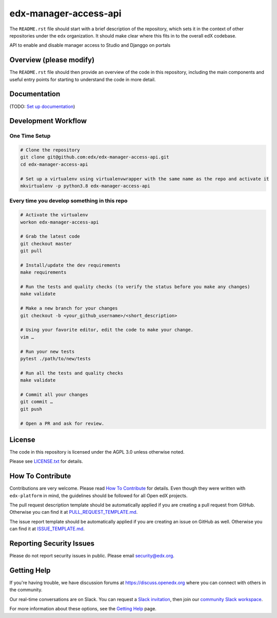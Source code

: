 edx-manager-access-api
=============================

|pypi-badge| |travis-badge| |codecov-badge| |doc-badge| |pyversions-badge|
|license-badge|

The ``README.rst`` file should start with a brief description of the repository,
which sets it in the context of other repositories under the ``edx``
organization. It should make clear where this fits in to the overall edX
codebase.

API to enable and disable manager access to Studio and Djanggo on portals

Overview (please modify)
------------------------

The ``README.rst`` file should then provide an overview of the code in this
repository, including the main components and useful entry points for starting
to understand the code in more detail.

Documentation
-------------

(TODO: `Set up documentation <https://openedx.atlassian.net/wiki/spaces/DOC/pages/21627535/Publish+Documentation+on+Read+the+Docs>`_)

Development Workflow
--------------------

One Time Setup
~~~~~~~~~~~~~~
.. code-block::

  # Clone the repository
  git clone git@github.com:edx/edx-manager-access-api.git
  cd edx-manager-access-api

  # Set up a virtualenv using virtualenvwrapper with the same name as the repo and activate it
  mkvirtualenv -p python3.8 edx-manager-access-api


Every time you develop something in this repo
~~~~~~~~~~~~~~~~~~~~~~~~~~~~~~~~~~~~~~~~~~~~~
.. code-block::

  # Activate the virtualenv
  workon edx-manager-access-api

  # Grab the latest code
  git checkout master
  git pull

  # Install/update the dev requirements
  make requirements

  # Run the tests and quality checks (to verify the status before you make any changes)
  make validate

  # Make a new branch for your changes
  git checkout -b <your_github_username>/<short_description>

  # Using your favorite editor, edit the code to make your change.
  vim …

  # Run your new tests
  pytest ./path/to/new/tests

  # Run all the tests and quality checks
  make validate

  # Commit all your changes
  git commit …
  git push

  # Open a PR and ask for review.

License
-------

The code in this repository is licensed under the AGPL 3.0 unless
otherwise noted.

Please see `LICENSE.txt <LICENSE.txt>`_ for details.

How To Contribute
-----------------

Contributions are very welcome.
Please read `How To Contribute <https://github.com/edx/edx-platform/blob/master/CONTRIBUTING.rst>`_ for details.
Even though they were written with ``edx-platform`` in mind, the guidelines
should be followed for all Open edX projects.

The pull request description template should be automatically applied if you are creating a pull request from GitHub. Otherwise you
can find it at `PULL_REQUEST_TEMPLATE.md <.github/PULL_REQUEST_TEMPLATE.md>`_.

The issue report template should be automatically applied if you are creating an issue on GitHub as well. Otherwise you
can find it at `ISSUE_TEMPLATE.md <.github/ISSUE_TEMPLATE.md>`_.

Reporting Security Issues
-------------------------

Please do not report security issues in public. Please email security@edx.org.

Getting Help
------------

If you're having trouble, we have discussion forums at https://discuss.openedx.org where you can connect with others in the community.

Our real-time conversations are on Slack. You can request a `Slack invitation`_, then join our `community Slack workspace`_.

For more information about these options, see the `Getting Help`_ page.

.. _Slack invitation: https://openedx-slack-invite.herokuapp.com/
.. _community Slack workspace: https://openedx.slack.com/
.. _Getting Help: https://openedx.org/getting-help

.. |pypi-badge| image:: https://img.shields.io/pypi/v/edx-manager-access-api.svg
    :target: https://pypi.python.org/pypi/edx-manager-access-api/
    :alt: PyPI

.. |travis-badge| image:: https://travis-ci.com/edx/edx-manager-access-api.svg?branch=master
    :target: https://travis-ci.com/edx/edx-manager-access-api
    :alt: Travis

.. |codecov-badge| image:: https://codecov.io/github/edx/edx-manager-access-api/coverage.svg?branch=master
    :target: https://codecov.io/github/edx/edx-manager-access-api?branch=master
    :alt: Codecov

.. |doc-badge| image:: https://readthedocs.org/projects/edx-manager-access-api/badge/?version=latest
    :target: https://edx-manager-access-api.readthedocs.io/en/latest/
    :alt: Documentation

.. |pyversions-badge| image:: https://img.shields.io/pypi/pyversions/edx-manager-access-api.svg
    :target: https://pypi.python.org/pypi/edx-manager-access-api/
    :alt: Supported Python versions

.. |license-badge| image:: https://img.shields.io/github/license/edx/edx-manager-access-api.svg
    :target: https://github.com/edx/edx-manager-access-api/blob/master/LICENSE.txt
    :alt: License
